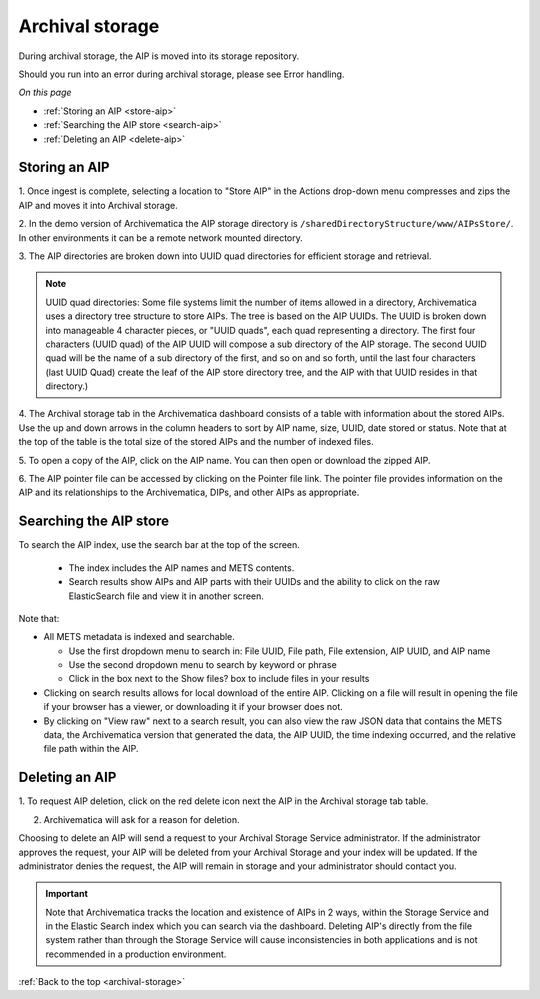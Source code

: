 .. _archival-storage:

================
Archival storage
================

During archival storage, the AIP is moved into its storage repository.

Should you run into an error during archival storage, please see Error handling.

*On this page*

* :ref:`Storing an AIP <store-aip>`
* :ref:`Searching the AIP store <search-aip>`
* :ref:`Deleting an AIP <delete-aip>`

.. _store-aip:

Storing an AIP
--------------

1. Once ingest is complete, selecting a location to "Store AIP" in the Actions
drop-down menu compresses and zips the AIP and moves it into Archival storage.

2. In the demo version of Archivematica the AIP storage directory is
``/sharedDirectoryStructure/www/AIPsStore/``. In other environments it can be a
remote network mounted directory.

3. The AIP directories are broken down into UUID quad directories for
efficient storage and retrieval.

.. note::

   UUID quad directories: Some file systems limit the number of items allowed
   in a directory, Archivematica uses a directory tree structure to store AIPs.
   The tree is based on the AIP UUIDs. The UUID is broken down into manageable 4
   character pieces, or "UUID quads", each quad representing a directory. The
   first four characters (UUID quad) of the AIP UUID will compose a sub directory
   of the AIP storage. The second UUID quad will be the name of a sub directory
   of the first, and so on and so forth, until the last four characters (last
   UUID Quad) create the leaf of the AIP store directory tree, and the AIP with
   that UUID resides in that directory.)

4. The Archival storage tab in the Archivematica dashboard consists of a table
with information about the stored AIPs. Use the up and down arrows in the
column headers to sort by AIP name, size, UUID, date stored or status. Note
that at the top of the table is the total size of the stored AIPs and the
number of indexed files.

.. image:: images/ArchStorTab1.*
   :align: center
   :width: 80%
   :alt: Archival storage tab showing stored AIPs

5. To open a copy of the AIP, click on the AIP name. You can then open or
download the zipped AIP.

6. The AIP pointer file can be accessed by clicking on the Pointer file link.
The pointer file provides information on the AIP and its relationships to the
Archivematica, DIPs, and other AIPs as appropriate.

.. seealso::

   More information on Archivematica's AIP structure and the METS/PREMIS file
   is available on the Archivematica wiki: see AIP structure and METS.


.. _search-aip:

Searching the AIP store
-----------------------


To search the AIP index, use the search bar at the top of the screen.

  * The index includes the AIP names and METS contents.
  * Search results show AIPs and AIP parts with their UUIDs and the ability
    to click on the raw ElasticSearch file and view it in another screen.

.. image:: images/SearchArchStor.*
   :align: center
   :width: 80%
   :alt: AIP storage search results

Note that:

* All METS metadata is indexed and searchable.

  * Use the first dropdown menu to search in: File UUID, File path, File
    extension, AIP UUID, and AIP name
  * Use the second dropdown menu to search by keyword or phrase
  * Click in the box next to the Show files? box to include files in your results

* Clicking on search results allows for local download of the entire AIP.
  Clicking on a file will result in opening the file if your browser has a
  viewer, or downloading it if your browser does not.

* By clicking on "View raw" next to a search result, you can also view the raw
  JSON data that contains the METS data, the Archivematica version that
  generated the data, the AIP UUID, the time indexing occurred, and the
  relative file path within the AIP.

.. _delete-aip:

Deleting an AIP
---------------

1. To request AIP deletion, click on the red delete icon next the AIP in the
Archival storage tab table.

.. image:: images/DeleteButton.*
   :align: center
   :width: 80%
   :alt:  Dashboard request to delete AIP


2. Archivematica will ask for a reason for deletion.

.. image:: images/ReasonDelete.*
   :align: center
   :width: 80%
   :alt: Give a reason for deletion

Choosing to delete an AIP will send a request to your Archival Storage Service
administrator. If the administrator approves the request, your AIP will be
deleted from your Archival Storage and your index will be updated. If the
administrator denies the request, the AIP will remain in storage and your
administrator should contact you.

.. important::

   Note that Archivematica tracks the location and existence
   of AIPs in 2 ways, within the Storage Service and in the Elastic Search index
   which you can search via the dashboard. Deleting AIP's directly from the file
   system rather than through the Storage Service will cause inconsistencies in
   both applications and is not recommended in a production environment.

.. seealso::

   Upload DIP


:ref:`Back to the top <archival-storage>`
